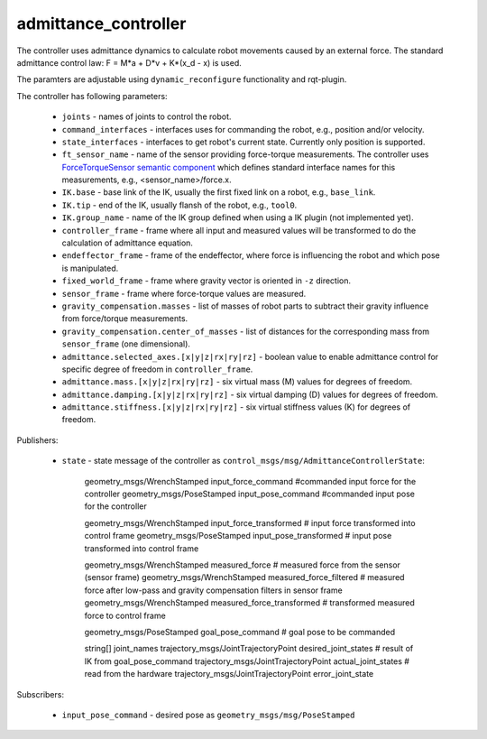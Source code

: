 admittance_controller
======================

The controller uses admittance dynamics to calculate robot movements caused by an external force.
The standard admittance control law: F = M\*a + D\*v + K\*(x_d - x) is used.

The paramters are adjustable using ``dynamic_reconfigure`` functionality and rqt-plugin.

The controller has following parameters:

  - ``joints`` - names of joints to control the robot.
  - ``command_interfaces`` - interfaces uses for commanding the robot, e.g., position and/or velocity.
  - ``state_interfaces`` - interfaces to get robot's current state. Currently only position is supported.
  - ``ft_sensor_name`` - name of the sensor providing force-torque measurements. The controller uses `ForceTorqueSensor semantic component <https://github.com/destogl/ros2_control/blob/add-semantic-components/controller_interface/include/semantic_components/force_torque_sensor.hpp>`_ which defines standard interface names for this measurements, e.g., <sensor_name>/force.x.

  - ``IK.base`` - base link of the IK, usually the first fixed link on a robot, e.g., ``base_link``.
  - ``IK.tip`` - end of the IK, usually flansh of the robot, e.g., ``tool0``.
  - ``IK.group_name`` - name of the IK group defined when using a IK plugin (not implemented yet).

  - ``controller_frame`` - frame where all input and measured values will be transformed to do the calculation of admittance equation.
  - ``endeffector_frame`` - frame of the endeffector, where force is influencing the robot and which pose is manipulated.
  - ``fixed_world_frame`` - frame where gravity vector is oriented in ``-z`` direction.
  - ``sensor_frame`` - frame where force-torque values are measured.

  - ``gravity_compensation.masses`` - list of masses of robot parts to subtract their gravity influence from force/torque measurements.
  - ``gravity_compensation.center_of_masses`` - list of distances for the corresponding mass from ``sensor_frame`` (one dimensional).

  - ``admittance.selected_axes.[x|y|z|rx|ry|rz]`` - boolean value to enable admittance control for specific degree of freedom in ``controller_frame``.
  - ``admittance.mass.[x|y|z|rx|ry|rz]`` - six virtual mass (M) values for degrees of freedom.
  - ``admittance.damping.[x|y|z|rx|ry|rz]`` - six virtual damping (D) values for degrees of freedom.
  - ``admittance.stiffness.[x|y|z|rx|ry|rz]`` - six virtual stiffness values (K) for degrees of freedom.


Publishers:

  - ``state`` - state message of the controller as ``control_msgs/msg/AdmittanceControllerState``:

      geometry_msgs/WrenchStamped input_force_command  #commanded input force for the controller
      geometry_msgs/PoseStamped input_pose_command     #commanded input pose for the controller

      geometry_msgs/WrenchStamped input_force_transformed  # input force transformed into control frame
      geometry_msgs/PoseStamped input_pose_transformed     # input pose transformed into control frame

      geometry_msgs/WrenchStamped measured_force           # measured force from the sensor (sensor frame)
      geometry_msgs/WrenchStamped measured_force_filtered  # measured force after low-pass and gravity compensation filters in sensor frame
      geometry_msgs/WrenchStamped measured_force_transformed  # transformed measured force to control frame

      geometry_msgs/PoseStamped goal_pose_command  # goal pose to be commanded

      string[] joint_names
      trajectory_msgs/JointTrajectoryPoint desired_joint_states  # result of IK from goal_pose_command
      trajectory_msgs/JointTrajectoryPoint actual_joint_states   # read from the hardware
      trajectory_msgs/JointTrajectoryPoint error_joint_state


Subscribers:

  - ``input_pose_command`` - desired pose as ``geometry_msgs/msg/PoseStamped``
